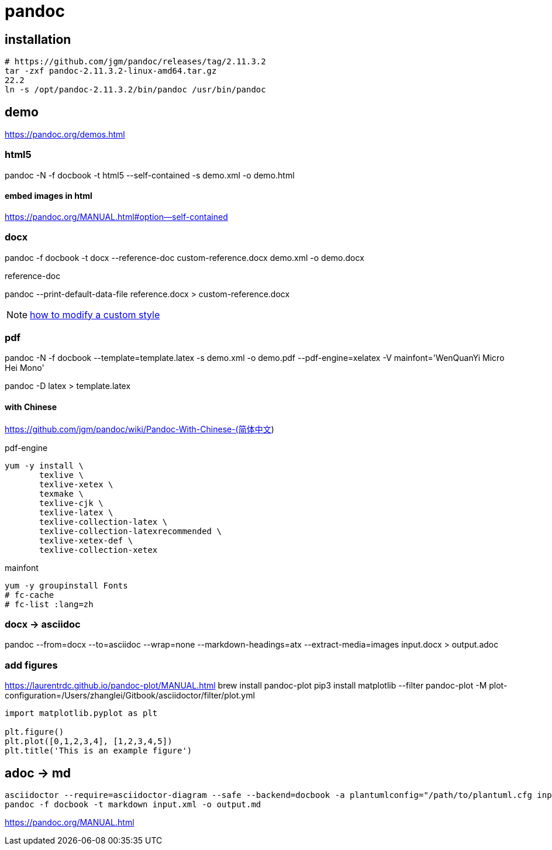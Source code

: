 = pandoc

== installation
----
# https://github.com/jgm/pandoc/releases/tag/2.11.3.2
tar -zxf pandoc-2.11.3.2-linux-amd64.tar.gz
22.2
ln -s /opt/pandoc-2.11.3.2/bin/pandoc /usr/bin/pandoc
----

== demo
https://pandoc.org/demos.html

=== html5
pandoc -N -f docbook -t html5 --self-contained -s demo.xml -o demo.html

==== embed images in html
https://pandoc.org/MANUAL.html#option--self-contained

=== docx
pandoc -f docbook -t docx --reference-doc custom-reference.docx demo.xml -o demo.docx

.reference-doc
pandoc --print-default-data-file reference.docx > custom-reference.docx

NOTE: https://support.office.com/en-us/article/Customize-or-create-new-styles-in-Word-d38d6e47-f6fc-48eb-a607-1eb120dec563#manual[how to modify a custom style]


=== pdf

pandoc -N -f docbook --template=template.latex -s demo.xml -o demo.pdf --pdf-engine=xelatex -V mainfont='WenQuanYi Micro Hei Mono'

pandoc -D latex > template.latex

==== with Chinese
https://github.com/jgm/pandoc/wiki/Pandoc-With-Chinese-(简体中文)

.pdf-engine
----
yum -y install \
       texlive \
       texlive-xetex \
       texmake \
       texlive-cjk \
       texlive-latex \
       texlive-collection-latex \
       texlive-collection-latexrecommended \
       texlive-xetex-def \
       texlive-collection-xetex
----

.mainfont
----
yum -y groupinstall Fonts
# fc-cache
# fc-list :lang=zh
----

=== docx -> asciidoc
pandoc --from=docx --to=asciidoc --wrap=none --markdown-headings=atx --extract-media=images input.docx > output.adoc

=== add figures
https://laurentrdc.github.io/pandoc-plot/MANUAL.html
brew install pandoc-plot
pip3 install matplotlib
--filter pandoc-plot -M plot-configuration=/Users/zhanglei/Gitbook/asciidoctor/filter/plot.yml

[source,matplotlib]
----
import matplotlib.pyplot as plt

plt.figure()
plt.plot([0,1,2,3,4], [1,2,3,4,5])
plt.title('This is an example figure')
----

== adoc -> md
----
asciidoctor --require=asciidoctor-diagram --safe --backend=docbook -a plantumlconfig="/path/to/plantuml.cfg input.adoc --out-file=output.xml
pandoc -f docbook -t markdown input.xml -o output.md
----

https://pandoc.org/MANUAL.html

//== debug lua filter
//brew install lua@5.3
//brew install luarocks
//luarocks --lua-dir=/usr/local/opt/lua@5.3 install mobdebug
//luarocks --lua-dir=/usr/local/opt/lua@5.3 install luasocket

